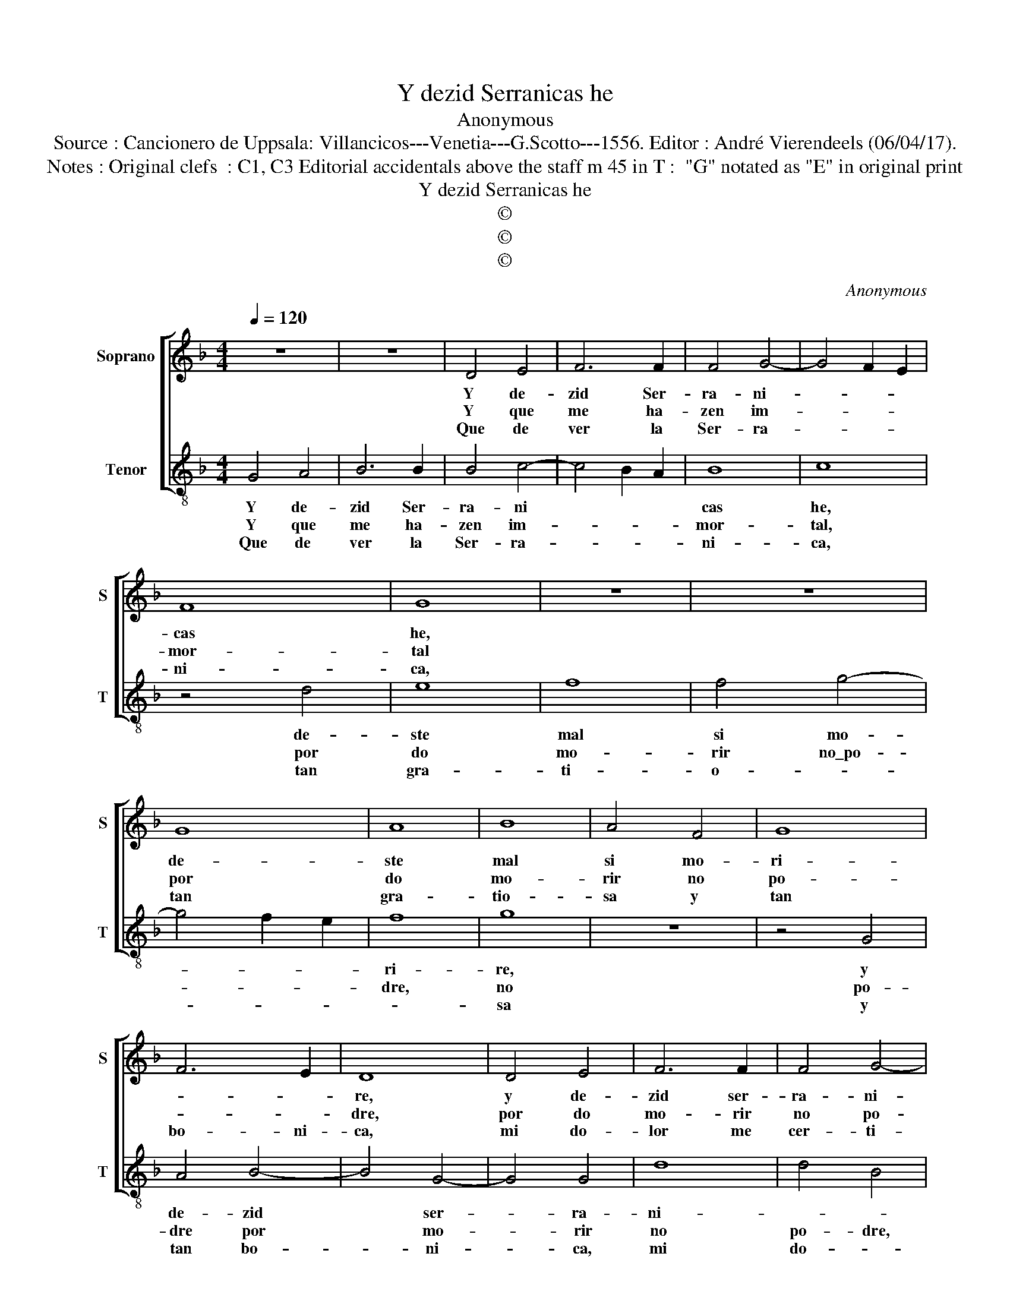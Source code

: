 X:1
T:Y dezid Serranicas he
T:Anonymous
T:Source : Cancionero de Uppsala: Villancicos---Venetia---G.Scotto---1556. Editor : André Vierendeels (06/04/17).
T:Notes : Original clefs  : C1, C3 Editorial accidentals above the staff m 45 in T :  "G" notated as "E" in original print
T:Y dezid Serranicas he
T:©
T:©
T:©
C:Anonymous
Z:©
%%score [ 1 2 ]
L:1/8
Q:1/4=120
M:4/4
K:F
V:1 treble nm="Soprano" snm="S"
V:2 treble-8 nm="Tenor" snm="T"
V:1
 z8 | z8 | D4 E4 | F6 F2 | F4 G4- | G4 F2 E2 | F8 | G8 | z8 | z8 | G8 | A8 | B8 | A4 F4 | G8 | %15
w: ||Y de-|zid Ser-|ra- ni-||cas|he,|||de-|ste|mal|si mo-|ri-|
w: ||Y que|me ha-|zen im-||mor-|tal|||por|do|mo-|rir no|po-|
w: ||Que de|ver la|Ser- ra-||ni-|ca,|||tan|gra-|tio-|sa y|tan|
 F6 E2 | D8 | D4 E4 | F6 F2 | F4 G4- | G4 F2 E2 | F8 | G4 G4 | A8 | B8 | B4 c4- | c4 B4 | A8 | G8 | %29
w: |re,|y de-|zid ser-|ra- ni-||cas|he, de-|ste|mal|si mo-||ri-|re,|
w: |dre,|por do|mo- rir|no po-|||dre, de-|ste|mal|si mo-||ri-|re,|
w: bo- ni-|ca,|mi do-|lor me|cer- ti-||fi-|ca, que|ja-|mas|non sa-||na-|re,|
 z8 | G8 | A8 | B8 | B4 c4 | B4 G4 | A8 | G8 || z8 | G8 | A4 A4 | B8 | G4 c4- | c4 B4 | A8 | G8 |] %45
w: |de-|ste|mal|si mo-|ri- *||re.||Por|quel Re-|me-|di- o|* y|mi|mal.|
w: |||||||||Na-|scen- de|u-|na cau-||sa|tal.|
w: ||||||||||||||||
V:2
 G4 A4 | B6 B2 | B4 c4- | c4 B2 A2 | B8 | c8 | z4 d4 | e8 | f8 | f4 g4- | g4 f2 e2 | f8 | g8 | z8 | %14
w: Y de-|zid Ser-|ra- ni||cas|he,|de-|ste|mal|si mo-||ri-|re,||
w: Y que|me ha-|zen im-||mor-|tal,|por|do|mo-|rir no\_po-||dre,|no||
w: Que de|ver la|Ser- ra-||ni-|ca,|tan|gra-|ti-|o- *|||sa||
 z4 G4 | A4 B4- | B4 G4- | G4 G4 | d8 | d4 B4 | c8 | A8 | G4 g4- | g4 f4 | d4 g4- | g4 f4 | %26
w: y|de- zid|* ser-|* ra-|ni-|||cas|he, de-|* ste|mal si|* mo-|
w: po-|dre por|* mo-|* rir|no|po- dre,|||de- ste|* mal|si mo-|* ri-|
w: y|tan bo-|* ni-|* ca,|mi|do- *|lor|cer-|ti- ci-|* ca|que ja-|* mas|
 d4 g4- | g4 f4 | g4 G4 | A4 B4- | B4 c4- | c4 d4- | d4 _e4- | e2 d2 c2 d2 |"^b" e2 f2 g4 | %35
w: ri- *||re, de-|ste mal|* si|* mo-|* ri-|||
w: re, *||Na- *|||||||
w: non sa-|* ne-|re, *|||||||
"^#" g4 f4 | g8 || d8 | e4 e4 | f8 | d4 g4- | g2 f2 e2 d2 | e2 d2 g4- |"^#" g4 f4 | g8 |] %45
w: |re.|Por|quel Re-|me-|dio y|* mi- * *|||mal.|
w: ||scen-|de u-|na|cau- sa|||* tal.||
w: ||||||||||

